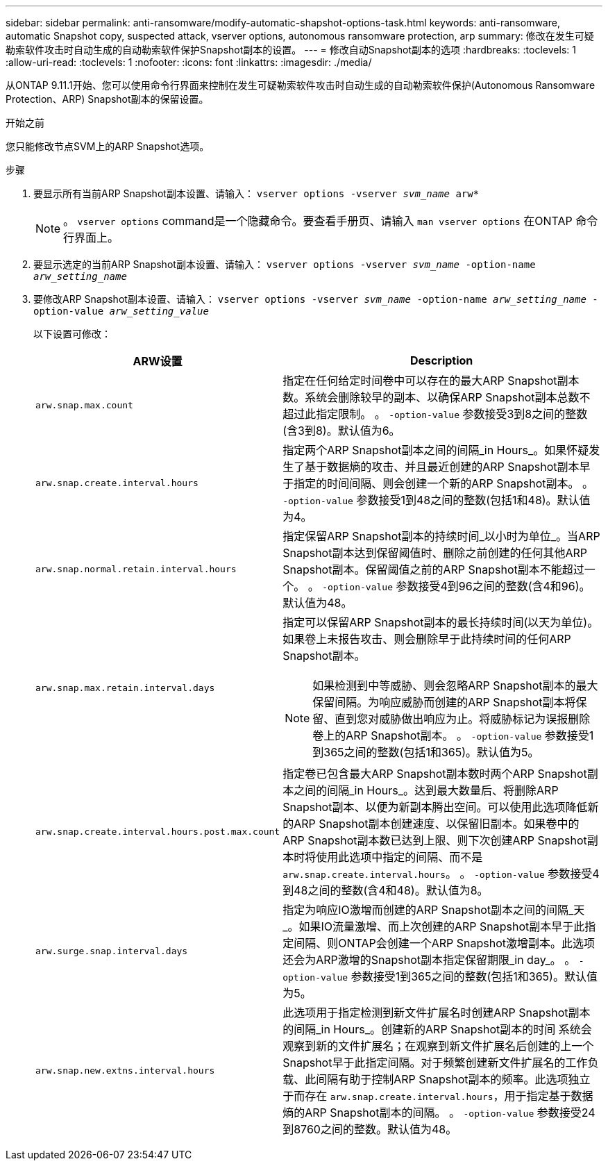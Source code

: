 ---
sidebar: sidebar 
permalink: anti-ransomware/modify-automatic-shapshot-options-task.html 
keywords: anti-ransomware, automatic Snapshot copy, suspected attack, vserver options, autonomous ransomware protection, arp 
summary: 修改在发生可疑勒索软件攻击时自动生成的自动勒索软件保护Snapshot副本的设置。 
---
= 修改自动Snapshot副本的选项
:hardbreaks:
:toclevels: 1
:allow-uri-read: 
:toclevels: 1
:nofooter: 
:icons: font
:linkattrs: 
:imagesdir: ./media/


[role="lead"]
从ONTAP 9.11.1开始、您可以使用命令行界面来控制在发生可疑勒索软件攻击时自动生成的自动勒索软件保护(Autonomous Ransomware Protection、ARP) Snapshot副本的保留设置。

.开始之前
您只能修改节点SVM上的ARP Snapshot选项。

.步骤
. 要显示所有当前ARP Snapshot副本设置、请输入：
`vserver options -vserver _svm_name_ arw*`
+

NOTE: 。 `vserver options` command是一个隐藏命令。要查看手册页、请输入 `man vserver options` 在ONTAP 命令行界面上。

. 要显示选定的当前ARP Snapshot副本设置、请输入：
`vserver options -vserver _svm_name_ -option-name _arw_setting_name_`
. 要修改ARP Snapshot副本设置、请输入：
`vserver options -vserver _svm_name_ -option-name _arw_setting_name_ -option-value _arw_setting_value_`
+
以下设置可修改：

+
[cols="1,3"]
|===
| ARW设置 | Description 


| `arw.snap.max.count`  a| 
指定在任何给定时间卷中可以存在的最大ARP Snapshot副本数。系统会删除较早的副本、以确保ARP Snapshot副本总数不超过此指定限制。
。 `-option-value` 参数接受3到8之间的整数(含3到8)。默认值为6。



| `arw.snap.create.interval.hours`  a| 
指定两个ARP Snapshot副本之间的间隔_in Hours_。如果怀疑发生了基于数据熵的攻击、并且最近创建的ARP Snapshot副本早于指定的时间间隔、则会创建一个新的ARP Snapshot副本。
。 `-option-value` 参数接受1到48之间的整数(包括1和48)。默认值为4。



| `arw.snap.normal.retain.interval.hours`  a| 
指定保留ARP Snapshot副本的持续时间_以小时为单位_。当ARP Snapshot副本达到保留阈值时、删除之前创建的任何其他ARP Snapshot副本。保留阈值之前的ARP Snapshot副本不能超过一个。
。 `-option-value` 参数接受4到96之间的整数(含4和96)。默认值为48。



| `arw.snap.max.retain.interval.days`  a| 
指定可以保留ARP Snapshot副本的最长持续时间(以天为单位)。如果卷上未报告攻击、则会删除早于此持续时间的任何ARP Snapshot副本。


NOTE: 如果检测到中等威胁、则会忽略ARP Snapshot副本的最大保留间隔。为响应威胁而创建的ARP Snapshot副本将保留、直到您对威胁做出响应为止。将威胁标记为误报删除卷上的ARP Snapshot副本。
。 `-option-value` 参数接受1到365之间的整数(包括1和365)。默认值为5。



| `arw.snap.create.interval.hours.post.max.count`  a| 
指定卷已包含最大ARP Snapshot副本数时两个ARP Snapshot副本之间的间隔_in Hours_。达到最大数量后、将删除ARP Snapshot副本、以便为新副本腾出空间。可以使用此选项降低新的ARP Snapshot副本创建速度、以保留旧副本。如果卷中的ARP Snapshot副本数已达到上限、则下次创建ARP Snapshot副本时将使用此选项中指定的间隔、而不是 `arw.snap.create.interval.hours`。
。 `-option-value` 参数接受4到48之间的整数(含4和48)。默认值为8。



| `arw.surge.snap.interval.days`  a| 
指定为响应IO激增而创建的ARP Snapshot副本之间的间隔_天_。如果IO流量激增、而上次创建的ARP Snapshot副本早于此指定间隔、则ONTAP会创建一个ARP Snapshot激增副本。此选项还会为ARP激增的Snapshot副本指定保留期限_in day_。
。 `-option-value` 参数接受1到365之间的整数(包括1和365)。默认值为5。



| `arw.snap.new.extns.interval.hours`  a| 
此选项用于指定检测到新文件扩展名时创建ARP Snapshot副本的间隔_in Hours_。创建新的ARP Snapshot副本的时间
系统会观察到新的文件扩展名；在观察到新文件扩展名后创建的上一个Snapshot早于此指定间隔。对于频繁创建新文件扩展名的工作负载、此间隔有助于控制ARP Snapshot副本的频率。此选项独立于而存在 `arw.snap.create.interval.hours`，用于指定基于数据熵的ARP Snapshot副本的间隔。
。 `-option-value` 参数接受24到8760之间的整数。默认值为48。

|===

